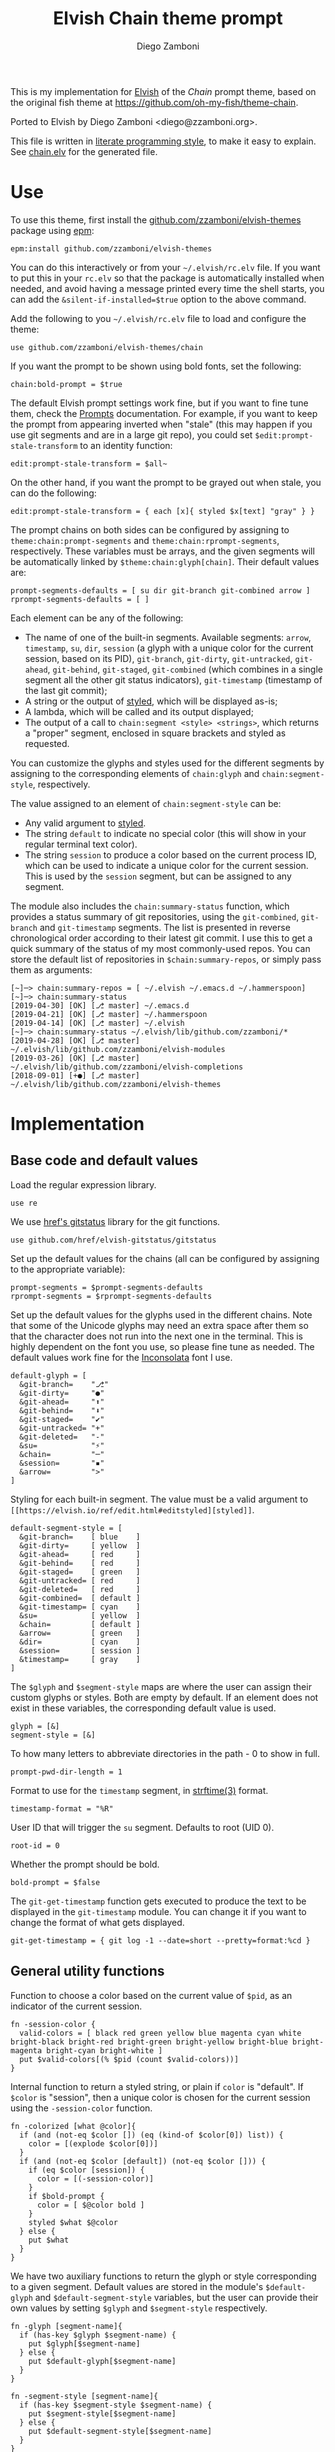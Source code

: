 #+property: header-args:elvish :tangle chain.elv
#+property: header-args :mkdirp yes :comments no
#+startup: indent

#+title: Elvish Chain theme prompt
#+author: Diego Zamboni
#+email: diego@zzamboni.org

#+begin_src elvish :exports none
  # DO NOT EDIT THIS FILE DIRECTLY
  # This is a file generated from a literate programing source file located at
  # https://github.com/zzamboni/elvish-themes/blob/master/chain.org.
  # You should make any changes there and regenerate it from Emacs org-mode using C-c C-v t
#+end_src

This is my implementation for [[http://elvish.io][Elvish]] of the /Chain/ prompt theme, based on the original fish theme at https://github.com/oh-my-fish/theme-chain.

Ported to Elvish by Diego Zamboni <diego@zzamboni.org>.

This file is written in [[http://www.howardism.org/Technical/Emacs/literate-programming-tutorial.html][literate programming style]], to make it easy to explain. See [[file:chain.elv][chain.elv]] for the generated file.

* Table of Contents                                          :TOC_3:noexport:
- [[#use][Use]]
- [[#implementation][Implementation]]
  - [[#base-code-and-default-values][Base code and default values]]
  - [[#general-utility-functions][General utility functions]]
  - [[#built-in-segment-definitions][Built-in Segment Definitions]]
    - [[#git-related-segments][git-related segments]]
    - [[#dir][dir]]
    - [[#su][su]]
    - [[#timestamp][timestamp]]
    - [[#session][session]]
    - [[#arrow][arrow]]
  - [[#chain--and-prompt-building-functions][Chain- and prompt-building functions]]
  - [[#initialization][Initialization]]
  - [[#bonus-useful-functions][Bonus useful functions]]

* Use

To use this theme, first install the [[https://github.com/zzamboni/elvish-themes][github.com/zzamboni/elvish-themes]] package using [[https://elvish.io/ref/epm.html][epm]]:

#+begin_src elvish :tangle no
  epm:install github.com/zzamboni/elvish-themes
#+end_src

You can do this interactively or from your =~/.elvish/rc.elv= file. If you want to put this in your =rc.elv= so that the package is automatically installed when needed, and avoid having a message printed every time the shell starts, you can add the =&silent-if-installed=$true= option to the above command.

Add the following to you =~/.elvish/rc.elv= file to load and configure the theme:

#+begin_src elvish :tangle no
  use github.com/zzamboni/elvish-themes/chain
#+end_src

If you want the prompt to be shown using bold fonts, set the following:

#+begin_src elvish :tangle no
  chain:bold-prompt = $true
#+end_src

The default Elvish prompt settings work fine, but if you want to fine tune them, check the [[https://elvish.io/ref/edit.html#prompts][Prompts]] documentation. For example, if you want to keep the prompt from appearing inverted when "stale" (this may happen if you use git segments and are in a large git repo), you could set =$edit:prompt-stale-transform= to an identity function:

#+begin_src elvish :tangle no
  edit:prompt-stale-transform = $all~
#+end_src

On the other hand, if you want the prompt to be grayed out when stale, you can do the following:

#+begin_src elvish :tangle no
  edit:prompt-stale-transform = { each [x]{ styled $x[text] "gray" } }
#+end_src

The prompt chains on both sides can be configured by assigning to =theme:chain:prompt-segments= and =theme:chain:rprompt-segments=, respectively. These variables must be arrays, and the given segments will be automatically linked by =$theme:chain:glyph[chain]=. Their default values are:

#+begin_src elvish
  prompt-segments-defaults = [ su dir git-branch git-combined arrow ]
  rprompt-segments-defaults = [ ]
#+end_src

Each element can be any of the following:

- The name of one of the built-in segments. Available segments: =arrow=, =timestamp=, =su=, =dir=, =session= (a glyph with a unique color for the current session, based on its PID), =git-branch=, =git-dirty=, =git-untracked=, =git-ahead=, =git-behind=, =git-staged=, =git-combined= (which combines in a single segment all the other git status indicators), =git-timestamp= (timestamp of the last git commit);
- A string or the output of [[https://elvish.io/ref/edit.html#editstyled][styled]], which will be displayed as-is;
- A lambda, which will be called and its output displayed;
- The output of a call to =chain:segment <style> <strings>=, which returns a "proper" segment, enclosed in square brackets and styled as requested.

You can customize the glyphs and styles used for the different segments by assigning to the corresponding elements of =chain:glyph= and =chain:segment-style=, respectively.

The value assigned to an element of =chain:segment-style= can be:

- Any valid argument to [[https://elvish.io/ref/edit.html#editstyled][styled]].
- The string =default= to indicate no special color (this will show in your regular terminal text color).
- The string =session= to produce a color based on the current process ID, which can be used to indicate a unique color for the current session. This is used by the =session= segment, but can be assigned to any segment.

The module also includes the =chain:summary-status= function, which provides a status summary of git repositories, using the =git-combined=, =git-branch= and =git-timestamp= segments. The list is presented in reverse chronological order according to their latest git commit. I use this to get a quick summary of the status of my most commonly-used repos. You can store the default list of repositories in =$chain:summary-repos=, or simply pass them as arguments:

#+begin_src elvish :tangle no
  [~]─> chain:summary-repos = [ ~/.elvish ~/.emacs.d ~/.hammerspoon]
  [~]─> chain:summary-status
  [2019-04-30] [OK] [⎇ master] ~/.emacs.d
  [2019-04-21] [OK] [⎇ master] ~/.hammerspoon
  [2019-04-14] [OK] [⎇ master] ~/.elvish
  [~]─> chain:summary-status ~/.elvish/lib/github.com/zzamboni/*
  [2019-04-28] [OK] [⎇ master] ~/.elvish/lib/github.com/zzamboni/elvish-modules
  [2019-03-26] [OK] [⎇ master] ~/.elvish/lib/github.com/zzamboni/elvish-completions
  [2018-09-01] [+●] [⎇ master] ~/.elvish/lib/github.com/zzamboni/elvish-themes
#+end_src

* Implementation

** Base code and default values

Load the regular expression library.

#+begin_src elvish
  use re
#+end_src

We use [[https://github.com/href/elvish-gitstatus][href's gitstatus]] library for the git functions.

#+begin_src elvish
  use github.com/href/elvish-gitstatus/gitstatus
#+end_src

Set up the default values for the chains (all can be configured by assigning to the appropriate variable):

#+begin_src elvish
  prompt-segments = $prompt-segments-defaults
  rprompt-segments = $rprompt-segments-defaults
#+end_src

Set up the default values for the glyphs used in the different chains. Note that some of the Unicode glyphs may need an extra space after them so that the character does not run into the next one in the terminal. This is highly dependent on the font you use, so please fine tune as needed. The default values work fine for the [[http://levien.com/type/myfonts/inconsolata.html][Inconsolata]] font I use.

#+begin_src elvish
  default-glyph = [
    &git-branch=    "⎇"
    &git-dirty=     "●"
    &git-ahead=     "⬆"
    &git-behind=    "⬇"
    &git-staged=    "✔"
    &git-untracked= "+"
    &git-deleted=   "-"
    &su=            "⚡"
    &chain=         "─"
    &session=       "▪"
    &arrow=         ">"
  ]
#+end_src

Styling for each built-in segment. The value must be a valid argument to =[[https://elvish.io/ref/edit.html#editstyled][styled]]=.

#+begin_src elvish
  default-segment-style = [
    &git-branch=    [ blue    ]
    &git-dirty=     [ yellow  ]
    &git-ahead=     [ red     ]
    &git-behind=    [ red     ]
    &git-staged=    [ green   ]
    &git-untracked= [ red     ]
    &git-deleted=   [ red     ]
    &git-combined=  [ default ]
    &git-timestamp= [ cyan    ]
    &su=            [ yellow  ]
    &chain=         [ default ]
    &arrow=         [ green   ]
    &dir=           [ cyan    ]
    &session=       [ session ]
    &timestamp=     [ gray    ]
  ]
#+end_src

The =$glyph= and =$segment-style= maps are where the user can assign their custom glyphs or styles. Both are empty by default. If an element does not exist in these variables, the corresponding default value is used.

#+begin_src elvish
  glyph = [&]
  segment-style = [&]
#+end_src

To how many letters to abbreviate directories in the path - 0 to show in full.

#+begin_src elvish
  prompt-pwd-dir-length = 1
#+end_src

Format to use for the =timestamp= segment, in [[http://man7.org/linux/man-pages/man3/strftime.3.html][strftime(3)]] format.

#+begin_src elvish
  timestamp-format = "%R"
#+end_src

User ID that will trigger the =su= segment. Defaults to root (UID 0).

#+begin_src elvish
  root-id = 0
#+end_src

Whether the prompt should be bold.

#+begin_src elvish
  bold-prompt = $false
#+end_src

The =git-get-timestamp= function gets executed to produce the text to be displayed in the =git-timestamp= module. You can change it if you want to change the format of what gets displayed.

#+begin_src elvish
  git-get-timestamp = { git log -1 --date=short --pretty=format:%cd }
#+end_src

** General utility functions

Function to choose a color based on the current value of =$pid=, as an indicator of the current session.

#+begin_src elvish
  fn -session-color {
    valid-colors = [ black red green yellow blue magenta cyan white bright-black bright-red bright-green bright-yellow bright-blue bright-magenta bright-cyan bright-white ]
    put $valid-colors[(% $pid (count $valid-colors))]
  }
#+end_src

Internal function to return a styled string, or plain if =color= is "default". If =$color= is "session", then a unique color is chosen for the current session using the =-session-color= function.

#+begin_src elvish
  fn -colorized [what @color]{
    if (and (not-eq $color []) (eq (kind-of $color[0]) list)) {
      color = [(explode $color[0])]
    }
    if (and (not-eq $color [default]) (not-eq $color [])) {
      if (eq $color [session]) {
        color = [(-session-color)]
      }
      if $bold-prompt {
        color = [ $@color bold ]
      }
      styled $what $@color
    } else {
      put $what
    }
  }
#+end_src

We have two auxiliary functions to return the glyph or style corresponding to a given segment. Default values are stored in the module's =$default-glyph= and =$default-segment-style= variables, but the user can provide their own values by setting =$glyph= and =$segment-style= respectively.

#+begin_src elvish
  fn -glyph [segment-name]{
    if (has-key $glyph $segment-name) {
      put $glyph[$segment-name]
    } else {
      put $default-glyph[$segment-name]
    }
  }
#+end_src

#+begin_src elvish
  fn -segment-style [segment-name]{
    if (has-key $segment-style $segment-name) {
      put $segment-style[$segment-name]
    } else {
      put $default-segment-style[$segment-name]
    }
  }
#+end_src

The =-colorized-glyph= returns the glyph for the given segment, with its corresponding style. If extra arguments are given, they are concatenated after the glyph.

#+begin_src elvish
  fn -colorized-glyph [segment-name @extra-text]{
    -colorized (-glyph $segment-name)(joins "" $extra-text) (-segment-style $segment-name)
  }
#+end_src

Build a prompt segment in the given style, surrounded by square brackets. The first argument can be a style argument understood by =styled=, or the name of one of the predefined segments. In the latter case, the style is taken from the =$segment-style= map, and if a glyph for that segment name exists in the =$glyph= map, it is automatically prepended to the given text.

#+begin_src elvish
  fn prompt-segment [segment-or-style @texts]{
    style = $segment-or-style
    if (has-key $default-segment-style $segment-or-style) {
      style = (-segment-style $segment-or-style)
    }
    if (has-key $default-glyph $segment-or-style) {
      texts = [ (-glyph $segment-or-style) $@texts ]
    }
    text = "["(joins ' ' $texts)"]"
    -colorized $text $style
  }
#+end_src

** Built-in Segment Definitions

This is where the built-in segments are defined. We assign the corresponding functions to elements of the =$segment= map, indexed by their segment name. The segment names need to correspond between the =$segment=, =$glyph= and =$segment-style= maps.

#+begin_src elvish
  segment = [&]
#+end_src

*** git-related segments

Note that all the git-related segment functions only produce an output if the current directory contains a git repository.

We define a module-level variable which contains the latest git information. It gets populated once-per-prompt by the =-parse-git= function, and the information is used by all the segments.

#+begin_src elvish
  last-status = [&]
#+end_src

The =-parse-git= function calls =gitstatus:query= to get the git status of the current directory. It extends the results with the result from =-any-staged= to have an easy indicator of staged files.

#+begin_src elvish
  fn -parse-git {
    last-status = (gitstatus:query $pwd)
  }
#+end_src

The =git-branch= segment indicates the current branch name. If we are in a detached-branch state, we return the first 6 digits of the commit ID.

#+begin_src elvish
  segment[git-branch] = {
    branch = $last-status[local-branch]
    if (not-eq $branch $nil) {
      if (eq $branch '') {
        branch = $last-status[commit][0:7]
      }
      prompt-segment git-branch $branch
    }
  }
#+end_src

The =git-timestamp= segment shows the last-commit timestamp from the current branch.

#+begin_src elvish
  segment[git-timestamp] = {
    ts = ($git-get-timestamp)
    prompt-segment git-timestamp $ts
  }
#+end_src

The =-show-git-indicator= function takes a git segment name and returns whether it should be shown, depending on the information stored in =$last-status=. Since the git segment names do not correspond one-to-one with the elements of =$last-status=, we do here the mapping between them.

(note that for now, =git-deleted= is the same as =git-dirty=, since =gitstatus= does not report deleted files separately, only as unstaged changes)

#+begin_src elvish
  fn -show-git-indicator [segment]{
    status-name = [
      &git-dirty=  unstaged        &git-staged=    staged
      &git-ahead=  commits-ahead   &git-untracked= untracked
      &git-behind= commits-behind  &git-deleted=   unstaged
    ]
    value = $last-status[$status-name[$segment]]
    # The indicator must show if the element is >0 or a non-empty list
    if (eq (kind-of $value) list) {
      not-eq $value []
    } else {
      and (not-eq $value $nil) (> $value 0)
    }
  }
#+end_src

Generic function to display a git prompt segment.

#+begin_src elvish
  fn -git-prompt-segment [segment]{
    if (-show-git-indicator $segment) {
      prompt-segment $segment
    }
  }
#+end_src

We support the following git indicator segments:

(note that for now, =git-deleted= still exists but is the same as =git-dirty=, since =gitstatus= does not report deleted files separately, only as unstaged changes, so it's removed from the default list above)

#+begin_src elvish
  #-git-indicator-segments = [untracked deleted dirty staged ahead behind]
  -git-indicator-segments = [untracked dirty staged ahead behind]
#+end_src

- The =git-dirty= segment indicates whether there are any local modifications (modified or deleted files).
- The =git-ahead= and =git-behind= segments indicate whether the current repository is ahead or behind of the upstream remote, if any.
- The =git-staged=, =git-untracked= segments indicate whether there are staged-but-uncommited or untracked files, respectively.

Using =-git-prompt-segment=, we define all these git segments.

#+begin_src elvish
  each [ind]{
    segment[git-$ind] = { -git-prompt-segment git-$ind }
  } $-git-indicator-segments
#+end_src

The =git-combined= segment combines all the different status indicators in a single segment. The =$segment-style[git-combined]= value determines the color used for the surrounding brackets.

#+begin_src elvish
  segment[git-combined] = {
    indicators = [(each [ind]{
          if (-show-git-indicator git-$ind) { -colorized-glyph git-$ind }
    } $-git-indicator-segments)]
    if (> (count $indicators) 0) {
      color = (-segment-style git-combined)
      put (-colorized '[' $color) $@indicators (-colorized ']' $color)
    }
  }
#+end_src

*** dir

For this segment we also need a support function, which returns the current path with each directory name shortened to a maximum of =$prompt-pwd-dir-length= characters.

#+begin_src elvish
  fn -prompt-pwd {
    tmp = (tilde-abbr $pwd)
    if (== $prompt-pwd-dir-length 0) {
      put $tmp
    } else {
      re:replace '(\.?[^/]{'$prompt-pwd-dir-length'})[^/]*/' '$1/' $tmp
    }
  }
#+end_src

#+begin_src elvish
  segment[dir] = {
    prompt-segment dir (-prompt-pwd)
  }
#+end_src

*** su

This segment outputs a glyph if the current user has a privileged ID (=root= by default, with ID 0, but can be configured by changing =$root-id=).

#+begin_src elvish
  segment[su] = {
    uid = (id -u)
    if (eq $uid $root-id) {
      prompt-segment su
    }
  }
#+end_src

*** timestamp

This segment simply outputs the current date according to the format defined in =$timestamp-format=.

#+begin_src elvish
  segment[timestamp] = {
    prompt-segment timestamp (date +$timestamp-format)
  }
#+end_src

*** session

This segment prints a session indicator in a color unique to the current session, based on its =$pid=.

#+begin_src elvish
  segment[session] = {
    prompt-segment session
  }
#+end_src

*** arrow

This segment prints the separator between the other chains and the cursor.

#+begin_src elvish
  segment[arrow] = {
    -colorized-glyph arrow " "
  }
#+end_src

** Chain- and prompt-building functions

Given a segment specification, return the appropriate value, depending on whether it's the name of a built-in segment, a lambda, a string or a =styled= object.

#+begin_src elvish
  fn -interpret-segment [seg]{
    k = (kind-of $seg)
    if (eq $k 'fn') {
      # If it's a lambda, run it
      $seg
    } elif (eq $k 'string') {
      if (has-key $segment $seg) {
        # If it's the name of a built-in segment, run its function
        $segment[$seg]
      } else {
        # If it's any other string, return it as-is
        put $seg
      }
    } elif (or (eq $k 'styled') (eq $k 'styled-text')) {
      # If it's a styled object, return it as-is
      put $seg
    }
  }
#+end_src

Given a list of segments (which can be built-in segment names, lambdas, strings or ~styled~ objects), return the appropriate chain, including the chain connectors.

#+begin_src elvish
  fn -build-chain [segments]{
    if (eq $segments []) {
      return
    }
    first = $true
    output = ""
    -parse-git
    for seg $segments {
      output = [(-interpret-segment $seg)]
      if (> (count $output) 0) {
        if (not $first) {
          -colorized-glyph chain
        }
        put $@output
        first = $false
      }
    }
  }
#+end_src

Finally, we get to the functions that build the left and right prompts, respectively. These are basically wrappers around =-build-chain= with the corresponding arguments.

#+begin_src elvish
  fn prompt {
    if (not-eq $prompt-segments []) {
      -build-chain $prompt-segments
    }
  }

  fn rprompt {
    if (not-eq $rprompt-segments []) {
      -build-chain $rprompt-segments
    }
  }
#+end_src

** Initialization

Default setup function, assigning our functions to =edit:prompt= and =edit:rprompt=

#+begin_src elvish
  fn init {
    edit:prompt = $prompt~
    edit:rprompt = $rprompt~
  }
#+end_src

We call the =init= function automatically on module load.

#+begin_src elvish
  init
#+end_src

** Bonus useful functions

=chain:summary-status= provides a summarized list of the =git-combined= and =git-branch= indicators for the repositories specified in =$chain:summary-repos=.

#+begin_src elvish
  summary-repos = []

  fn summary-status [@repos &all=$false]{
    prev = $pwd
    if $all {
      repos = [(glocate --basename --existing .git | fgrep ~ | grep '\.git$' | each [l]{
            re:replace '/\.git$' '' $l
      })]
    }
    if (eq $repos []) { repos = $summary-repos }
    each $echo~ $repos | sort | each [r]{
      try {
        cd $r
        -parse-git
        status = [($segment[git-combined])]
        if (eq $status []) {
          status = [(-colorized "[" session) (styled OK green) (-colorized "]" session)]
        }
        status = [($segment[git-timestamp]) ' ' $@status ' ' ($segment[git-branch])]
        echo &sep="" $@status ' ' (styled (tilde-abbr $r) blue)
      } except e {
        echo (styled '['(to-string $e)']' red) (styled (tilde-abbr $r) blue)
      }
    } | sort -r -k 1
    cd $prev
  }
#+end_src
